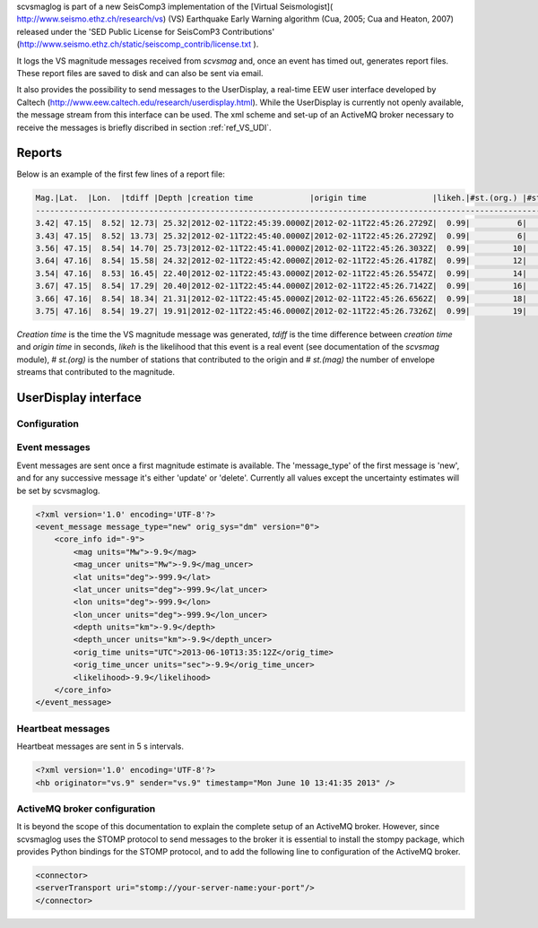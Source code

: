 scvsmaglog is part of a new SeisComp3 implementation of the
[Virtual Seismologist]( http://www.seismo.ethz.ch/research/vs)
(VS) Earthquake Early Warning algorithm (Cua, 2005; Cua and Heaton, 2007) released
under the 'SED Public License for SeisComP3 Contributions'
(http://www.seismo.ethz.ch/static/seiscomp_contrib/license.txt ).

It logs the VS magnitude messages received from *scvsmag* and, once an event
has timed out, generates report files. These report files are saved to disk and
can also be sent via email.

It also provides the possibility to send messages to the UserDisplay, a
real-time EEW user interface developed by Caltech
(http://www.eew.caltech.edu/research/userdisplay.html).
While the UserDisplay is currently not openly available, the message stream from
this interface can be used. The xml scheme and set-up of an ActiveMQ broker
necessary to receive the messages is briefly discribed in section :ref:`ref_VS_UDI`.


Reports
=======

Below is an example of the first few lines of a report file:

.. code-block:: sh

   Mag.|Lat.  |Lon.  |tdiff |Depth |creation time            |origin time              |likeh.|#st.(org.) |#st.(mag.)
   ------------------------------------------------------------------------------------------------------------------
   3.42| 47.15|  8.52| 12.73| 25.32|2012-02-11T22:45:39.0000Z|2012-02-11T22:45:26.2729Z|  0.99|          6|         6
   3.43| 47.15|  8.52| 13.73| 25.32|2012-02-11T22:45:40.0000Z|2012-02-11T22:45:26.2729Z|  0.99|          6|         6
   3.56| 47.15|  8.54| 14.70| 25.73|2012-02-11T22:45:41.0000Z|2012-02-11T22:45:26.3032Z|  0.99|         10|        10
   3.64| 47.16|  8.54| 15.58| 24.32|2012-02-11T22:45:42.0000Z|2012-02-11T22:45:26.4178Z|  0.99|         12|        12
   3.54| 47.16|  8.53| 16.45| 22.40|2012-02-11T22:45:43.0000Z|2012-02-11T22:45:26.5547Z|  0.99|         14|        14
   3.67| 47.15|  8.54| 17.29| 20.40|2012-02-11T22:45:44.0000Z|2012-02-11T22:45:26.7142Z|  0.99|         16|        16
   3.66| 47.16|  8.54| 18.34| 21.31|2012-02-11T22:45:45.0000Z|2012-02-11T22:45:26.6562Z|  0.99|         18|        18
   3.75| 47.16|  8.54| 19.27| 19.91|2012-02-11T22:45:46.0000Z|2012-02-11T22:45:26.7326Z|  0.99|         19|        19

*Creation time* is the time the VS magnitude message was generated, *tdiff* is the
time difference between *creation time* and *origin time* in seconds, *likeh* is the
likelihood that this event is a real event (see documentation of the *scvsmag* module), # *st.(org)*
is the number of stations that contributed to the origin and # *st.(mag)* the number of envelope streams
that contributed to the magnitude.


.. _ref_VS_UDI:

UserDisplay interface
=====================

Configuration
-------------

.. confval:: host

   Type: *string*

   is the address of the server running the ActiveMQ broker

.. confval:: port

   Type: *int*

   Port at which the ActiveMQ broker listens for messages.

.. confval:: username

   Type: *string*

   Username necessary to connect to the ActiveMQ broker.

.. confval:: password

   Type: *string*

   Password necessary to connect to the ActiveMQ broker.

.. confval:: topic

   Type: *string*

   Broker topic to send event messages to.

.. confval:: topicb

   Type: *string*

   Broker topic to send hearbeat messages to.


Event messages
--------------

Event messages are sent once a first magnitude estimate is available. The
'message_type' of the first message is 'new', and for any successive message it's
either 'update' or 'delete'. Currently all values except the uncertainty
estimates will be set by scvsmaglog.

.. code-block:: xml

   <?xml version='1.0' encoding='UTF-8'?>
   <event_message message_type="new" orig_sys="dm" version="0">
       <core_info id="-9">
           <mag units="Mw">-9.9</mag>
           <mag_uncer units="Mw">-9.9</mag_uncer>
           <lat units="deg">-999.9</lat>
           <lat_uncer units="deg">-999.9</lat_uncer>
           <lon units="deg">-999.9</lon>
           <lon_uncer units="deg">-999.9</lon_uncer>
           <depth units="km">-9.9</depth>
           <depth_uncer units="km">-9.9</depth_uncer>
           <orig_time units="UTC">2013-06-10T13:35:12Z</orig_time>
           <orig_time_uncer units="sec">-9.9</orig_time_uncer>
           <likelihood>-9.9</likelihood>
       </core_info>
   </event_message>


Heartbeat messages
------------------

Heartbeat messages are sent in 5 s intervals.

.. code-block:: sh

   <?xml version='1.0' encoding='UTF-8'?>
   <hb originator="vs.9" sender="vs.9" timestamp="Mon June 10 13:41:35 2013" />

ActiveMQ broker configuration
-----------------------------

It is beyond the scope of this documentation to explain the complete setup of an
ActiveMQ broker. However, since scvsmaglog uses the STOMP protocol to send
messages to the broker it is essential to install the stompy package, which
provides Python bindings for the STOMP protocol, and to add the following line
to configuration of the ActiveMQ broker.

.. code-block:: sh

   <connector>
   <serverTransport uri="stomp://your-server-name:your-port"/>
   </connector>
